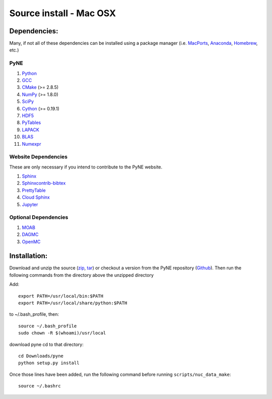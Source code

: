 .. _osx_source:

^^^^^^^^^^^^^^^^^^^^^^^^
Source install - Mac OSX
^^^^^^^^^^^^^^^^^^^^^^^^

=============
Dependencies:
=============

Many, if not all of these dependencies can be installed using a package manager
(i.e. `MacPorts <https://www.macports.org/>`__, `Anaconda
<https://www.anaconda.com/>`__, `Homebrew <https://brew.sh/>`__, etc.)

----
PyNE
----
#. `Python <https://www.python.org/>`__
#. `GCC <https://gcc.gnu.org/>`__
#. `CMake <http://www.cmake.org/>`_ (>= 2.8.5)
#. `NumPy <http://www.numpy.org/>`_ (>= 1.8.0)
#. `SciPy <https://www.scipy.org/docs.html>`__
#. `Cython <https://cython.org>`__ (>= 0.19.1)
#. `HDF5 <https://www.hdfgroup.org/solutions/hdf5/>`__
#. `PyTables <https://www.pytables.org/>`__
#. `LAPACK <http://www.netlib.org/lapack>`__
#. `BLAS <http://www.netlib.org/blas/#_documentation>`__
#. `Numexpr <https://numexpr.readthedocs.io/en/latest/user_guide.html>`__

--------------------
Website Dependencies
--------------------
These are only necessary if you intend to contribute to the PyNE website.

#. `Sphinx <https://www.sphinx-doc.org/en/master/>`__
#. `Sphinxcontrib-bibtex <https://sphinxcontrib-bibtex.readthedocs.io/en/latest/>`__
#. `PrettyTable <https://code.google.com/archive/p/prettytable/>`__
#. `Cloud Sphinx <https://foss.heptapod.net/doc-utils/cloud_sptheme>`__
#. `Jupyter <https://jupyter.readthedocs.io/en/latest/install.html>`__

---------------------
Optional Dependencies
---------------------
#. `MOAB <https://press3.mcs.anl.gov/sigma/moab-library>`__
#. `DAGMC <https://svalinn.github.io/DAGMC/install/index.html>`__
#. `OpenMC <https://docs.openmc.org/en/stable/quickinstall.html>`_

=============
Installation:
=============

Download and unzip
the source (`zip`_, `tar`_) or checkout a version from the PyNE repository
(`Github`_).  Then run the following commands from the directory above the
unzipped directory

Add::

    export PATH=/usr/local/bin:$PATH
    export PATH=/usr/local/share/python:$PATH

to ~/.bash_profile, then::

    source ~/.bash_profile
    sudo chown -R $(whoami)/usr/local

download pyne cd to that directory::

    cd Downloads/pyne
    python setup.py install


Once those lines have been added, run the following command before running
``scripts/nuc_data_make``::

    source ~/.bashrc

.. _zip: https://github.com/pyne/pyne/zipball/0.5.1
.. _tar: https://github.com/pyne/pyne/tarball/0.5.1
.. _GitHub: http://github.com/pyne/pyne
